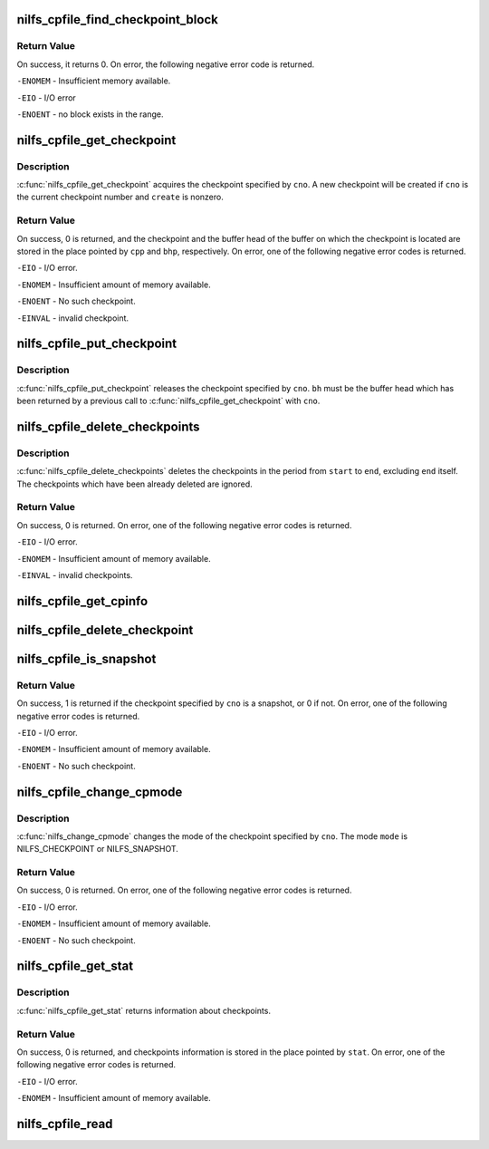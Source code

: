 .. -*- coding: utf-8; mode: rst -*-
.. src-file: fs/nilfs2/cpfile.c

.. _`nilfs_cpfile_find_checkpoint_block`:

nilfs_cpfile_find_checkpoint_block
==================================

.. c:function:: int nilfs_cpfile_find_checkpoint_block(struct inode *cpfile, __u64 start_cno, __u64 end_cno, __u64 *cnop, struct buffer_head **bhp)

    find and get a buffer on cpfile

    :param struct inode \*cpfile:
        inode of cpfile

    :param __u64 start_cno:
        start checkpoint number (inclusive)

    :param __u64 end_cno:
        end checkpoint number (inclusive)

    :param __u64 \*cnop:
        place to store the next checkpoint number

    :param struct buffer_head \*\*bhp:
        place to store a pointer to buffer_head struct

.. _`nilfs_cpfile_find_checkpoint_block.return-value`:

Return Value
------------

On success, it returns 0. On error, the following negative
error code is returned.

\ ``-ENOMEM``\  - Insufficient memory available.

\ ``-EIO``\  - I/O error

\ ``-ENOENT``\  - no block exists in the range.

.. _`nilfs_cpfile_get_checkpoint`:

nilfs_cpfile_get_checkpoint
===========================

.. c:function:: int nilfs_cpfile_get_checkpoint(struct inode *cpfile, __u64 cno, int create, struct nilfs_checkpoint **cpp, struct buffer_head **bhp)

    get a checkpoint

    :param struct inode \*cpfile:
        inode of checkpoint file

    :param __u64 cno:
        checkpoint number

    :param int create:
        create flag

    :param struct nilfs_checkpoint \*\*cpp:
        pointer to a checkpoint

    :param struct buffer_head \*\*bhp:
        pointer to a buffer head

.. _`nilfs_cpfile_get_checkpoint.description`:

Description
-----------

\ :c:func:`nilfs_cpfile_get_checkpoint`\  acquires the checkpoint
specified by \ ``cno``\ . A new checkpoint will be created if \ ``cno``\  is the current
checkpoint number and \ ``create``\  is nonzero.

.. _`nilfs_cpfile_get_checkpoint.return-value`:

Return Value
------------

On success, 0 is returned, and the checkpoint and the
buffer head of the buffer on which the checkpoint is located are stored in
the place pointed by \ ``cpp``\  and \ ``bhp``\ , respectively. On error, one of the
following negative error codes is returned.

\ ``-EIO``\  - I/O error.

\ ``-ENOMEM``\  - Insufficient amount of memory available.

\ ``-ENOENT``\  - No such checkpoint.

\ ``-EINVAL``\  - invalid checkpoint.

.. _`nilfs_cpfile_put_checkpoint`:

nilfs_cpfile_put_checkpoint
===========================

.. c:function:: void nilfs_cpfile_put_checkpoint(struct inode *cpfile, __u64 cno, struct buffer_head *bh)

    put a checkpoint

    :param struct inode \*cpfile:
        inode of checkpoint file

    :param __u64 cno:
        checkpoint number

    :param struct buffer_head \*bh:
        buffer head

.. _`nilfs_cpfile_put_checkpoint.description`:

Description
-----------

\ :c:func:`nilfs_cpfile_put_checkpoint`\  releases the checkpoint
specified by \ ``cno``\ . \ ``bh``\  must be the buffer head which has been returned by
a previous call to \ :c:func:`nilfs_cpfile_get_checkpoint`\  with \ ``cno``\ .

.. _`nilfs_cpfile_delete_checkpoints`:

nilfs_cpfile_delete_checkpoints
===============================

.. c:function:: int nilfs_cpfile_delete_checkpoints(struct inode *cpfile, __u64 start, __u64 end)

    delete checkpoints

    :param struct inode \*cpfile:
        inode of checkpoint file

    :param __u64 start:
        start checkpoint number

    :param __u64 end:
        end checkpoint numer

.. _`nilfs_cpfile_delete_checkpoints.description`:

Description
-----------

\ :c:func:`nilfs_cpfile_delete_checkpoints`\  deletes the checkpoints in
the period from \ ``start``\  to \ ``end``\ , excluding \ ``end``\  itself. The checkpoints
which have been already deleted are ignored.

.. _`nilfs_cpfile_delete_checkpoints.return-value`:

Return Value
------------

On success, 0 is returned. On error, one of the following
negative error codes is returned.

\ ``-EIO``\  - I/O error.

\ ``-ENOMEM``\  - Insufficient amount of memory available.

\ ``-EINVAL``\  - invalid checkpoints.

.. _`nilfs_cpfile_get_cpinfo`:

nilfs_cpfile_get_cpinfo
=======================

.. c:function:: ssize_t nilfs_cpfile_get_cpinfo(struct inode *cpfile, __u64 *cnop, int mode, void *buf, unsigned int cisz, size_t nci)

    :param struct inode \*cpfile:
        *undescribed*

    :param __u64 \*cnop:
        *undescribed*

    :param int mode:
        *undescribed*

    :param void \*buf:
        *undescribed*

    :param unsigned int cisz:
        *undescribed*

    :param size_t nci:
        *undescribed*

.. _`nilfs_cpfile_delete_checkpoint`:

nilfs_cpfile_delete_checkpoint
==============================

.. c:function:: int nilfs_cpfile_delete_checkpoint(struct inode *cpfile, __u64 cno)

    :param struct inode \*cpfile:
        *undescribed*

    :param __u64 cno:
        *undescribed*

.. _`nilfs_cpfile_is_snapshot`:

nilfs_cpfile_is_snapshot
========================

.. c:function:: int nilfs_cpfile_is_snapshot(struct inode *cpfile, __u64 cno)

    :param struct inode \*cpfile:
        inode of checkpoint file

    :param __u64 cno:
        checkpoint number

.. _`nilfs_cpfile_is_snapshot.return-value`:

Return Value
------------

On success, 1 is returned if the checkpoint specified by
\ ``cno``\  is a snapshot, or 0 if not. On error, one of the following negative
error codes is returned.

\ ``-EIO``\  - I/O error.

\ ``-ENOMEM``\  - Insufficient amount of memory available.

\ ``-ENOENT``\  - No such checkpoint.

.. _`nilfs_cpfile_change_cpmode`:

nilfs_cpfile_change_cpmode
==========================

.. c:function:: int nilfs_cpfile_change_cpmode(struct inode *cpfile, __u64 cno, int mode)

    change checkpoint mode

    :param struct inode \*cpfile:
        inode of checkpoint file

    :param __u64 cno:
        checkpoint number

    :param int mode:
        *undescribed*

.. _`nilfs_cpfile_change_cpmode.description`:

Description
-----------

\ :c:func:`nilfs_change_cpmode`\  changes the mode of the checkpoint
specified by \ ``cno``\ . The mode \ ``mode``\  is NILFS_CHECKPOINT or NILFS_SNAPSHOT.

.. _`nilfs_cpfile_change_cpmode.return-value`:

Return Value
------------

On success, 0 is returned. On error, one of the following
negative error codes is returned.

\ ``-EIO``\  - I/O error.

\ ``-ENOMEM``\  - Insufficient amount of memory available.

\ ``-ENOENT``\  - No such checkpoint.

.. _`nilfs_cpfile_get_stat`:

nilfs_cpfile_get_stat
=====================

.. c:function:: int nilfs_cpfile_get_stat(struct inode *cpfile, struct nilfs_cpstat *cpstat)

    get checkpoint statistics

    :param struct inode \*cpfile:
        inode of checkpoint file

    :param struct nilfs_cpstat \*cpstat:
        *undescribed*

.. _`nilfs_cpfile_get_stat.description`:

Description
-----------

\ :c:func:`nilfs_cpfile_get_stat`\  returns information about checkpoints.

.. _`nilfs_cpfile_get_stat.return-value`:

Return Value
------------

On success, 0 is returned, and checkpoints information is
stored in the place pointed by \ ``stat``\ . On error, one of the following
negative error codes is returned.

\ ``-EIO``\  - I/O error.

\ ``-ENOMEM``\  - Insufficient amount of memory available.

.. _`nilfs_cpfile_read`:

nilfs_cpfile_read
=================

.. c:function:: int nilfs_cpfile_read(struct super_block *sb, size_t cpsize, struct nilfs_inode *raw_inode, struct inode **inodep)

    read or get cpfile inode

    :param struct super_block \*sb:
        super block instance

    :param size_t cpsize:
        size of a checkpoint entry

    :param struct nilfs_inode \*raw_inode:
        on-disk cpfile inode

    :param struct inode \*\*inodep:
        buffer to store the inode

.. This file was automatic generated / don't edit.


